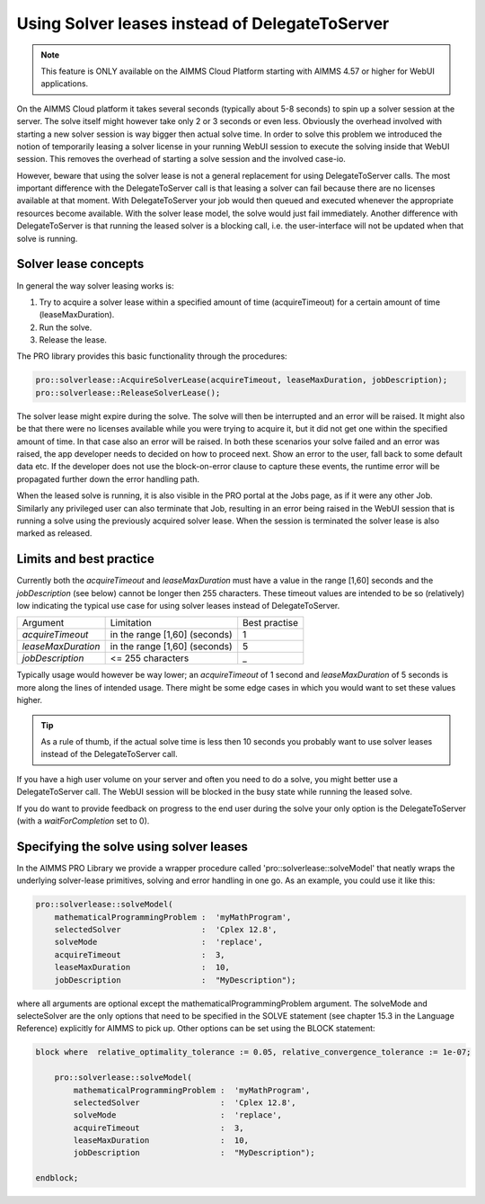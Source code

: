 Using Solver leases instead of DelegateToServer
-------------------------------------------------

.. note::

	This feature is ONLY available on the AIMMS Cloud Platform starting with AIMMS 4.57 or higher for WebUI applications.

On the AIMMS Cloud platform it takes several seconds (typically about 5-8 seconds) to spin up a solver session at the server. The solve itself might however take only 2 or 3 seconds or even less. Obviously the overhead involved with starting a new solver session is way bigger then actual solve time. In order to solve this problem we introduced the notion of temporarily leasing a solver license in your running WebUI session to execute the solving inside that WebUI session. This removes the overhead of starting a solve session and the involved case-io.

However, beware that using the solver lease is not a general replacement for using DelegateToServer calls. The most important difference with the DelegateToServer call is that leasing a solver can fail because there are no licenses available at that moment. With DelegateToServer your job would then queued and executed whenever the appropriate resources become available. With the solver lease model, the solve would just fail immediately. Another difference with DelegateToServer is that running the leased solver is a blocking call, i.e. the user-interface will not be updated when that solve is running.

Solver lease concepts
++++++++++++++++++++++++++++++++++++++++++++

In general the way solver leasing works is:

1. Try to acquire a solver lease within a specified amount of time (acquireTimeout) for a certain amount of time (leaseMaxDuration).
2. Run the solve. 
3. Release the lease.

The PRO library provides this basic functionality through the procedures:

.. code::
	
	pro::solverlease::AcquireSolverLease(acquireTimeout, leaseMaxDuration, jobDescription);
	pro::solverlease::ReleaseSolverLease();

The solver lease might expire during the solve. The solve will then be interrupted and an error will be raised. It might also be that there were no licenses available while you were trying to acquire it, but it did not get one within the specified amount of time. In that case also an error will be raised. In both these scenarios your solve failed and an error was raised, the app developer needs to decided on how to proceed next. Show an error to the user, fall back to some default data etc. If the developer does not use the block-on-error clause to capture these events, the runtime error will be propagated further down the error handling path.

When the leased solve is running, it is also visible in the PRO portal at the Jobs page, as if it were any other Job. Similarly any privileged user can also terminate that Job, resulting in an error being raised in the WebUI session that is running a solve using the previously acquired solver lease. When the session is terminated the solver lease is also marked as released.

Limits and best practice
++++++++++++++++++++++++++++++++++++++++++++

Currently both the *acquireTimeout* and *leaseMaxDuration* must have a value in the range [1,60] seconds and the *jobDescription* (see below) cannot be longer then 255 characters. These timeout values are intended to be so (relatively) low indicating the typical use case for using solver leases instead of DelegateToServer. 

+--------------------+-------------------------------+---------------+
| Argument           | Limitation                    | Best practise |
+--------------------+-------------------------------+---------------+
| *acquireTimeout*   | in the range [1,60] (seconds) | 1             |
+--------------------+-------------------------------+---------------+
| *leaseMaxDuration* | in the range [1,60] (seconds) | 5             |
+--------------------+-------------------------------+---------------+
| *jobDescription*   | <= 255 characters             | _             |
+--------------------+-------------------------------+---------------+

Typically usage would however be way lower; an *acquireTimeout* of 1 second and *leaseMaxDuration* of 5 seconds is more along the lines of intended usage. There might be some edge cases in which you would want to set these values higher. 

.. tip::
    
    As a rule of thumb, if the actual solve time is less then 10 seconds you probably want to use solver leases instead of the DelegateToServer call. 

If you have a high user volume on your server and often you need to do a solve, you might better use a DelegateToServer call. The WebUI session will be blocked in the busy state while running the leased solve. 

If you do want to provide feedback on progress to the end user during the solve your only option is the DelegateToServer (with a *waitForCompletion* set to 0).


Specifying the solve using solver leases
++++++++++++++++++++++++++++++++++++++++++++

In the AIMMS PRO Library we provide a wrapper procedure called 'pro::solverlease::solveModel' that neatly wraps the underlying solver-lease primitives, solving and error handling in one go. As an example, you could use it like this:

.. code:: 

    pro::solverlease::solveModel(
        mathematicalProgrammingProblem :  'myMathProgram', 
        selectedSolver                 :  'Cplex 12.8', 
        solveMode                      :  'replace', 
        acquireTimeout                 :  3, 
        leaseMaxDuration               :  10, 
        jobDescription                 :  "MyDescription");
        
where all arguments are optional except the mathematicalProgrammingProblem argument. The solveMode and selecteSolver are the only options that need to be specified in the SOLVE statement (see chapter 15.3 in the Language Reference) explicitly for AIMMS to pick up. Other options can be set using the BLOCK statement:

.. code:: 

    block where  relative_optimality_tolerance := 0.05, relative_convergence_tolerance := 1e-07;

        pro::solverlease::solveModel(
            mathematicalProgrammingProblem :  'myMathProgram', 
            selectedSolver                 :  'Cplex 12.8', 
            solveMode                      :  'replace', 
            acquireTimeout                 :  3, 
            leaseMaxDuration               :  10, 
            jobDescription                 :  "MyDescription");
        
    endblock;

